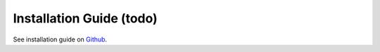 Installation Guide (todo)
=========================

See installation guide on `Github <https://github.com/equinor/ert>`_.

.. todo::
   Detailed explanation how to install (link to github?)


